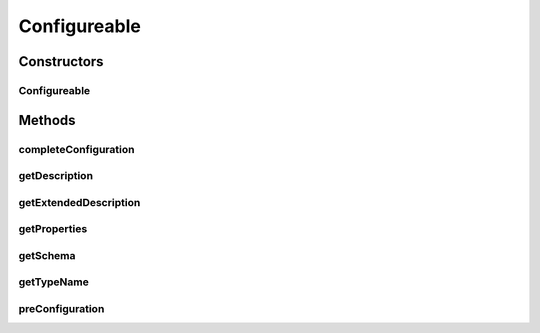 .. java:import:: java.awt Container

.. java:import:: java.io File

.. java:import:: java.io FileInputStream

.. java:import:: java.io FileNotFoundException

.. java:import:: java.io FileOutputStream

.. java:import:: java.io FilenameFilter

.. java:import:: java.io IOException

.. java:import:: java.io InvalidClassException

.. java:import:: java.io NotSerializableException

.. java:import:: java.io ObjectInputStream

.. java:import:: java.io ObjectOutputStream

.. java:import:: javax.swing.text MutableAttributeSet

.. java:import:: javax.swing.text SimpleAttributeSet

.. java:import:: ca.nengo.ui NengoGraphics

.. java:import:: ca.nengo.ui.configurable ConfigException

.. java:import:: ca.nengo.ui.configurable ConfigResult

.. java:import:: ca.nengo.ui.configurable ConfigSchema

.. java:import:: ca.nengo.ui.configurable ConfigSchemaImpl

.. java:import:: ca.nengo.ui.configurable IConfigurable

.. java:import:: ca.nengo.ui.configurable Property

.. java:import:: ca.nengo.ui.lib.util UserMessages

.. java:import:: ca.nengo.ui.lib.util Util

Configureable
=============

.. java:package:: ca.nengo.ui.configurable.managers
   :noindex:

.. java:type::  class Configureable implements IConfigurable

Constructors
------------
Configureable
^^^^^^^^^^^^^

.. java:constructor:: public Configureable(ConfigSchema configSchema, String typeName, String description)
   :outertype: Configureable

Methods
-------
completeConfiguration
^^^^^^^^^^^^^^^^^^^^^

.. java:method:: public void completeConfiguration(ConfigResult props) throws ConfigException
   :outertype: Configureable

getDescription
^^^^^^^^^^^^^^

.. java:method:: public String getDescription()
   :outertype: Configureable

getExtendedDescription
^^^^^^^^^^^^^^^^^^^^^^

.. java:method:: public String getExtendedDescription()
   :outertype: Configureable

getProperties
^^^^^^^^^^^^^

.. java:method:: public ConfigResult getProperties()
   :outertype: Configureable

getSchema
^^^^^^^^^

.. java:method:: public ConfigSchema getSchema()
   :outertype: Configureable

getTypeName
^^^^^^^^^^^

.. java:method:: public String getTypeName()
   :outertype: Configureable

preConfiguration
^^^^^^^^^^^^^^^^

.. java:method:: public void preConfiguration(ConfigResult props) throws ConfigException
   :outertype: Configureable

